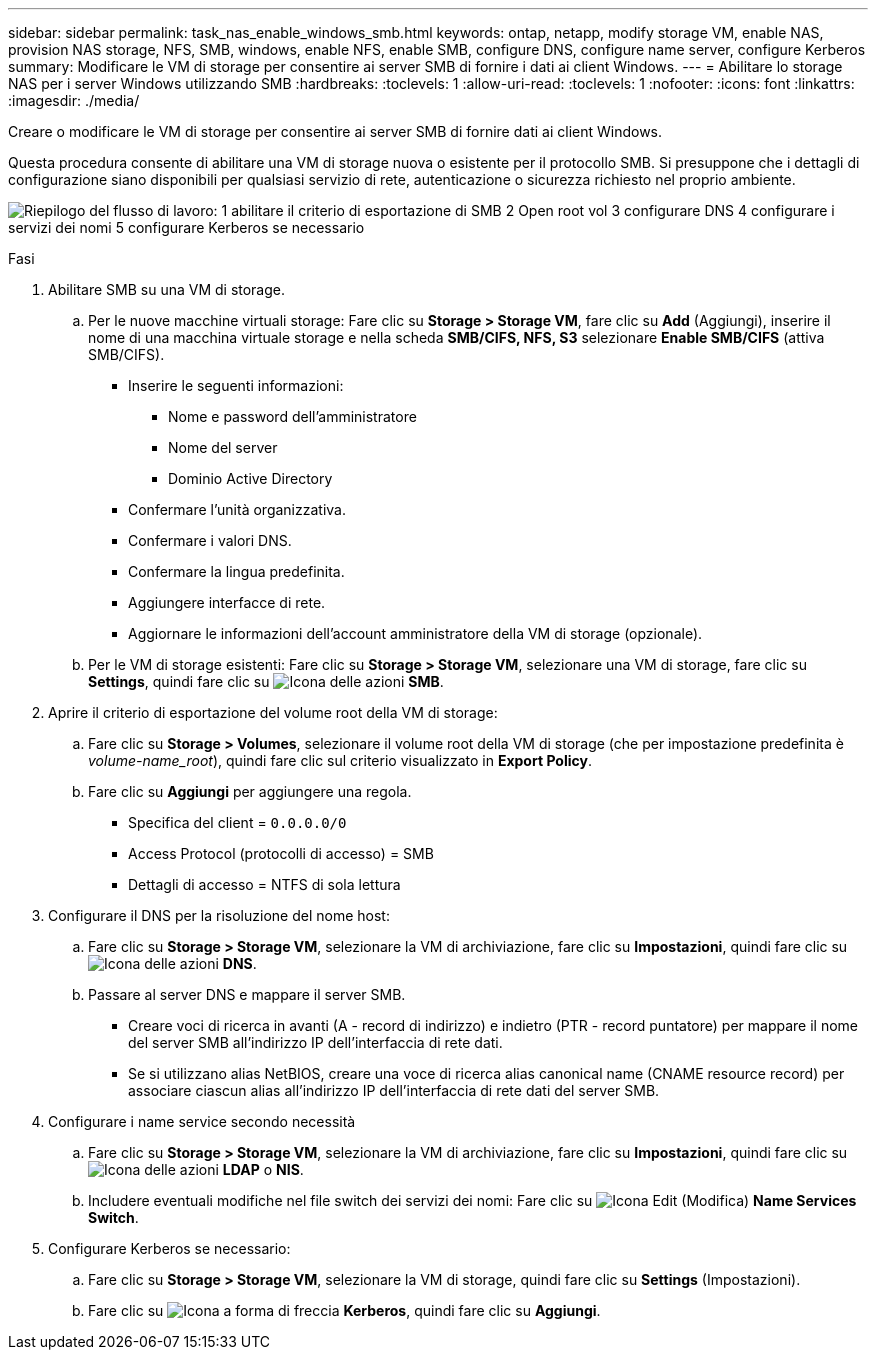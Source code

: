 ---
sidebar: sidebar 
permalink: task_nas_enable_windows_smb.html 
keywords: ontap, netapp, modify storage VM, enable NAS, provision NAS storage, NFS, SMB, windows, enable NFS, enable SMB, configure DNS, configure name server, configure Kerberos 
summary: Modificare le VM di storage per consentire ai server SMB di fornire i dati ai client Windows. 
---
= Abilitare lo storage NAS per i server Windows utilizzando SMB
:hardbreaks:
:toclevels: 1
:allow-uri-read: 
:toclevels: 1
:nofooter: 
:icons: font
:linkattrs: 
:imagesdir: ./media/


[role="lead"]
Creare o modificare le VM di storage per consentire ai server SMB di fornire dati ai client Windows.

Questa procedura consente di abilitare una VM di storage nuova o esistente per il protocollo SMB. Si presuppone che i dettagli di configurazione siano disponibili per qualsiasi servizio di rete, autenticazione o sicurezza richiesto nel proprio ambiente.

image:workflow_nas_enable_windows_smb.gif["Riepilogo del flusso di lavoro: 1 abilitare il criterio di esportazione di SMB 2 Open root vol 3 configurare DNS 4 configurare i servizi dei nomi 5 configurare Kerberos se necessario"]

.Fasi
. Abilitare SMB su una VM di storage.
+
.. Per le nuove macchine virtuali storage: Fare clic su *Storage > Storage VM*, fare clic su *Add* (Aggiungi), inserire il nome di una macchina virtuale storage e nella scheda *SMB/CIFS, NFS, S3* selezionare *Enable SMB/CIFS* (attiva SMB/CIFS).
+
*** Inserire le seguenti informazioni:
+
**** Nome e password dell'amministratore
**** Nome del server
**** Dominio Active Directory


*** Confermare l'unità organizzativa.
*** Confermare i valori DNS.
*** Confermare la lingua predefinita.
*** Aggiungere interfacce di rete.
*** Aggiornare le informazioni dell'account amministratore della VM di storage (opzionale).


.. Per le VM di storage esistenti: Fare clic su *Storage > Storage VM*, selezionare una VM di storage, fare clic su *Settings*, quindi fare clic su image:icon_gear.gif["Icona delle azioni"] *SMB*.


. Aprire il criterio di esportazione del volume root della VM di storage:
+
.. Fare clic su *Storage > Volumes*, selezionare il volume root della VM di storage (che per impostazione predefinita è _volume-name_root_), quindi fare clic sul criterio visualizzato in *Export Policy*.
.. Fare clic su *Aggiungi* per aggiungere una regola.
+
*** Specifica del client = `0.0.0.0/0`
*** Access Protocol (protocolli di accesso) = SMB
*** Dettagli di accesso = NTFS di sola lettura




. Configurare il DNS per la risoluzione del nome host:
+
.. Fare clic su *Storage > Storage VM*, selezionare la VM di archiviazione, fare clic su *Impostazioni*, quindi fare clic su image:icon_gear.gif["Icona delle azioni"] *DNS*.
.. Passare al server DNS e mappare il server SMB.
+
*** Creare voci di ricerca in avanti (A - record di indirizzo) e indietro (PTR - record puntatore) per mappare il nome del server SMB all'indirizzo IP dell'interfaccia di rete dati.
*** Se si utilizzano alias NetBIOS, creare una voce di ricerca alias canonical name (CNAME resource record) per associare ciascun alias all'indirizzo IP dell'interfaccia di rete dati del server SMB.




. Configurare i name service secondo necessità
+
.. Fare clic su *Storage > Storage VM*, selezionare la VM di archiviazione, fare clic su *Impostazioni*, quindi fare clic su image:icon_gear.gif["Icona delle azioni"] *LDAP* o *NIS*.
.. Includere eventuali modifiche nel file switch dei servizi dei nomi: Fare clic su image:icon_pencil.gif["Icona Edit (Modifica)"] *Name Services Switch*.


. Configurare Kerberos se necessario:
+
.. Fare clic su *Storage > Storage VM*, selezionare la VM di storage, quindi fare clic su *Settings* (Impostazioni).
.. Fare clic su image:icon_arrow.gif["Icona a forma di freccia"] *Kerberos*, quindi fare clic su *Aggiungi*.



